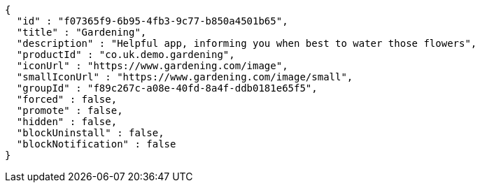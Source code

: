 [source,options="nowrap"]
----
{
  "id" : "f07365f9-6b95-4fb3-9c77-b850a4501b65",
  "title" : "Gardening",
  "description" : "Helpful app, informing you when best to water those flowers",
  "productId" : "co.uk.demo.gardening",
  "iconUrl" : "https://www.gardening.com/image",
  "smallIconUrl" : "https://www.gardening.com/image/small",
  "groupId" : "f89c267c-a08e-40fd-8a4f-ddb0181e65f5",
  "forced" : false,
  "promote" : false,
  "hidden" : false,
  "blockUninstall" : false,
  "blockNotification" : false
}
----